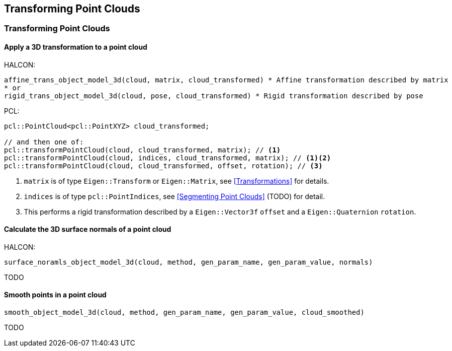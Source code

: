 == Transforming Point Clouds

=== Transforming Point Clouds

// TODO: fix 2nd-level ToC collapsing

==== Apply a 3D transformation to a point cloud

HALCON:

[,hdevelop]
----
affine_trans_object_model_3d(cloud, matrix, cloud_transformed) * Affine transformation described by matrix
* or
rigid_trans_object_model_3d(cloud, pose, cloud_transformed) * Rigid transformation described by pose
----

PCL:

[,cpp]
----
pcl::PointCloud<pcl::PointXYZ> cloud_transformed;

// and then one of:
pcl::transformPointCloud(cloud, cloud_transformed, matrix); // <1>
pcl::transformPointCloud(cloud, indices, cloud_transformed, matrix); // <1><2>
pcl::transformPointCloud(cloud, cloud_transformed, offset, rotation); // <3>
----
<1> `matrix` is of type `Eigen::Transform` or `Eigen::Matrix`, see <<Transformations>> for details.
<2> `indices` is of type `pcl::PointIndices`, see <<Segmenting Point Clouds>> (TODO) for detail.
<3> This performs a rigid transformation described by a `Eigen::Vector3f` `offset` and a `Eigen::Quaternion` `rotation`.

==== Calculate the 3D surface normals of a point cloud

HALCON:

[,hdevelop]
----
surface_noramls_object_model_3d(cloud, method, gen_param_name, gen_param_value, normals)
----

TODO

==== Smooth points in a point cloud

[,hdevelop]
----
smooth_object_model_3d(cloud, method, gen_param_name, gen_param_value, cloud_smoothed)
----

TODO
